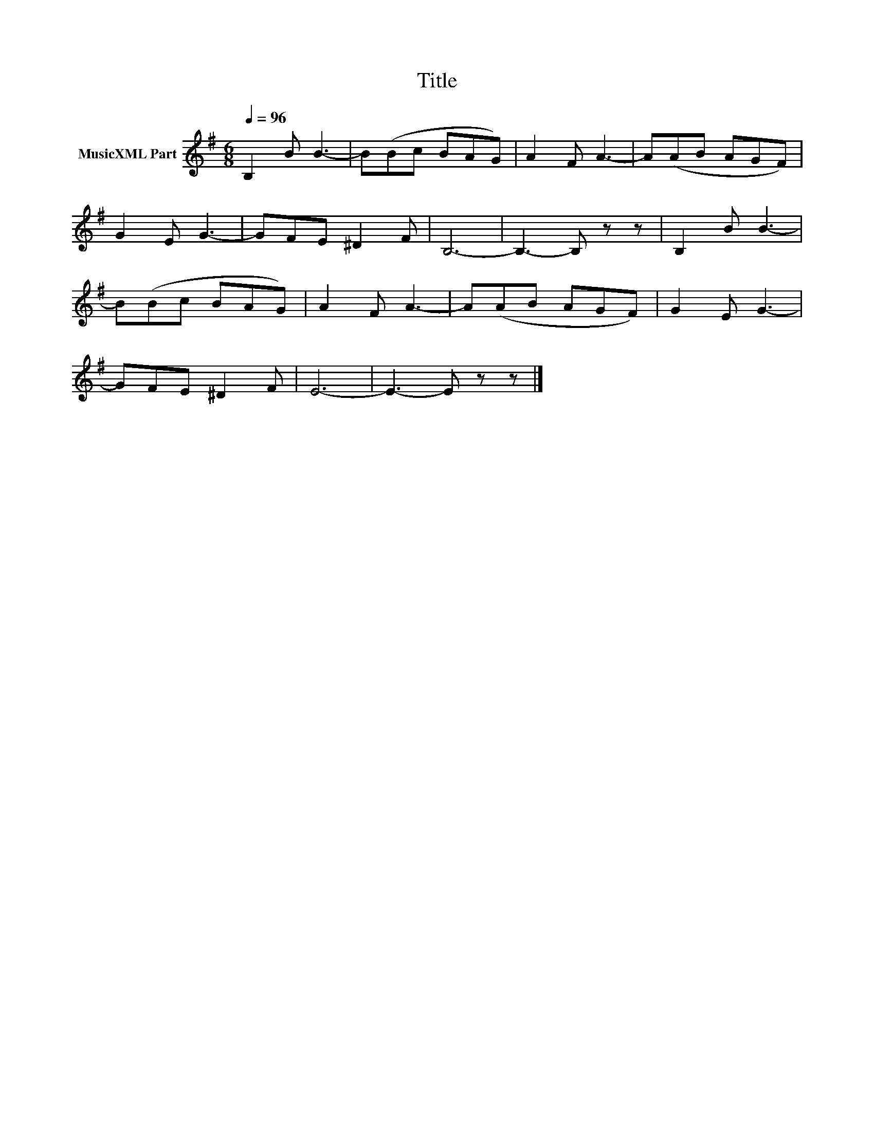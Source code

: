 X:113
T:Title
L:1/8
Q:1/4=96
M:6/8
I:linebreak $
K:Emin
V:1 treble nm="MusicXML Part"
V:1
 B,2 B B3- | B(Bc BAG) | A2 F A3- | A(AB AGF) |$ G2 E G3- | GFE ^D2 F | B,6- | B,3- B, z z | %8
 B,2 B B3- |$ B(Bc BAG) | A2 F A3- | A(AB AGF) | G2 E G3- |$ GFE ^D2 F | E6- | E3- E z z |] %16
